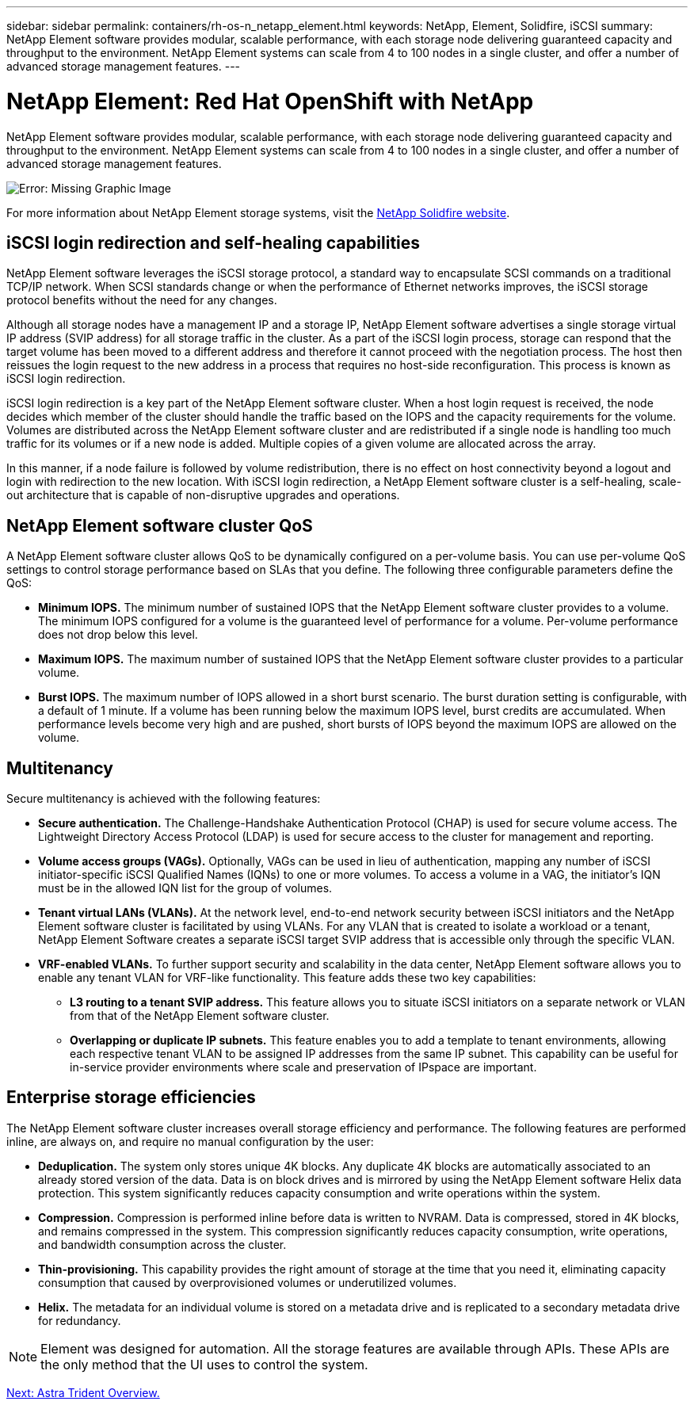 ---
sidebar: sidebar
permalink: containers/rh-os-n_netapp_element.html
keywords: NetApp, Element, Solidfire, iSCSI
summary: NetApp Element software provides modular, scalable performance, with each storage node delivering guaranteed capacity and throughput to the environment. NetApp Element systems can scale from 4 to 100 nodes in a single cluster, and offer a number of advanced storage management features.
---

= NetApp Element: Red Hat OpenShift with NetApp
:hardbreaks:
:nofooter:
:icons: font
:linkattrs:
:imagesdir: ./../media/

//
// This file was created with NDAC Version 0.9 (June 4, 2020)
//
// 2020-06-25 14:31:33.555482
//

NetApp Element software provides modular, scalable performance, with each storage node delivering guaranteed capacity and throughput to the environment. NetApp Element systems can scale from 4 to 100 nodes in a single cluster, and offer a number of advanced storage management features.

image:redhat_openshift_image64.jpg[Error: Missing Graphic Image]

For more information about NetApp Element storage systems, visit the https://www.netapp.com/data-storage/solidfire/[NetApp Solidfire website^].

== iSCSI login redirection and self-healing capabilities
NetApp Element software leverages the iSCSI storage protocol, a standard way to encapsulate SCSI commands on a traditional TCP/IP network. When SCSI standards change or when the performance of Ethernet networks improves, the iSCSI storage protocol benefits without the need for any changes.

Although all storage nodes have a management IP and a storage IP, NetApp Element software advertises a single storage virtual IP address (SVIP address) for all storage traffic in the cluster. As a part of the iSCSI login process, storage can respond that the target volume has been moved to a different address and therefore it cannot proceed with the negotiation process. The host then reissues the login request to the new address in a process that requires no host-side reconfiguration. This process is known as iSCSI login redirection.

iSCSI login redirection is a key part of the NetApp Element software cluster. When a host login request is received, the node decides which member of the cluster should handle the traffic based on the IOPS and the capacity requirements for the volume. Volumes are distributed across the NetApp Element software cluster and are redistributed if a single node is handling too much traffic for its volumes or if a new node is added. Multiple copies of a given volume are allocated across the array.

In this manner, if a node failure is followed by volume redistribution, there is no effect on host connectivity beyond a logout and login with redirection to the new location. With iSCSI login redirection, a NetApp Element software cluster is a self-healing, scale-out architecture that is capable of non-disruptive upgrades and operations.

== NetApp Element software cluster QoS
A NetApp Element software cluster allows QoS to be dynamically configured on a per-volume basis. You can use per-volume QoS settings to control storage performance based on SLAs that you define. The following three configurable parameters define the QoS:

* *Minimum IOPS.* The minimum number of sustained IOPS that the NetApp Element software cluster provides to a volume. The minimum IOPS configured for a volume is the guaranteed level of performance for a volume. Per-volume performance does not drop below this level.

* *Maximum IOPS.* The maximum number of sustained IOPS that the NetApp Element software cluster provides to a particular volume.

* *Burst IOPS.* The maximum number of IOPS allowed in a short burst scenario. The burst duration setting is configurable, with a default of 1 minute. If a volume has been running below the maximum IOPS level, burst credits are accumulated. When performance levels become very high and are pushed, short bursts of IOPS beyond the maximum IOPS are allowed on the volume.

== Multitenancy
Secure multitenancy is achieved with the following features:

* *Secure authentication.* The Challenge-Handshake Authentication Protocol (CHAP) is used for secure volume access. The Lightweight Directory Access Protocol (LDAP) is used for secure access to the cluster for management and reporting.

* *Volume access groups (VAGs).* Optionally, VAGs can be used in lieu of authentication, mapping any number of iSCSI initiator-specific iSCSI Qualified Names (IQNs) to one or more volumes. To access a volume in a VAG, the initiator’s IQN must be in the allowed IQN list for the group of volumes.

* *Tenant virtual LANs (VLANs).* At the network level, end-to-end network security between iSCSI initiators and the NetApp Element software cluster is facilitated by using VLANs. For any VLAN that is created to isolate a workload or a tenant, NetApp Element Software creates a separate iSCSI target SVIP address that is accessible only through the specific VLAN.

* *VRF-enabled VLANs.* To further support security and scalability in the data center, NetApp Element software allows you to enable any tenant VLAN for VRF-like functionality. This feature adds these two key capabilities:

** *L3 routing to a tenant SVIP address.* This feature allows you to situate iSCSI initiators on a separate network or VLAN from that of the NetApp Element software cluster.

** *Overlapping or duplicate IP subnets.* This feature enables you to add a template to tenant environments, allowing each respective tenant VLAN to be assigned IP addresses from the same IP subnet. This capability can be useful for in-service provider environments where scale and preservation of IPspace are important.

== Enterprise storage efficiencies
The NetApp Element software cluster increases overall storage efficiency and performance. The following features are performed inline, are always on, and require no manual configuration by the user:

* *Deduplication.* The system only stores unique 4K blocks. Any duplicate 4K blocks are automatically associated to an already stored version of the data. Data is on block drives and is mirrored by using the NetApp Element software Helix data protection. This system significantly reduces capacity consumption and write operations within the system.

* *Compression.* Compression is performed inline before data is written to NVRAM. Data is compressed, stored in 4K blocks, and remains compressed in the system. This compression significantly reduces capacity consumption, write operations, and bandwidth consumption across the cluster.

* *Thin-provisioning.* This capability provides the right amount of storage at the time that you need it, eliminating capacity consumption that caused by overprovisioned volumes or underutilized volumes.

* *Helix.* The metadata for an individual volume is stored on a metadata drive and is replicated to a secondary metadata drive for redundancy.

NOTE: Element was designed for automation. All the storage features are available through APIs. These APIs are the only method that the UI uses to control the system.

link:rh-os-n_overview_trident.html[Next: Astra Trident Overview.]

